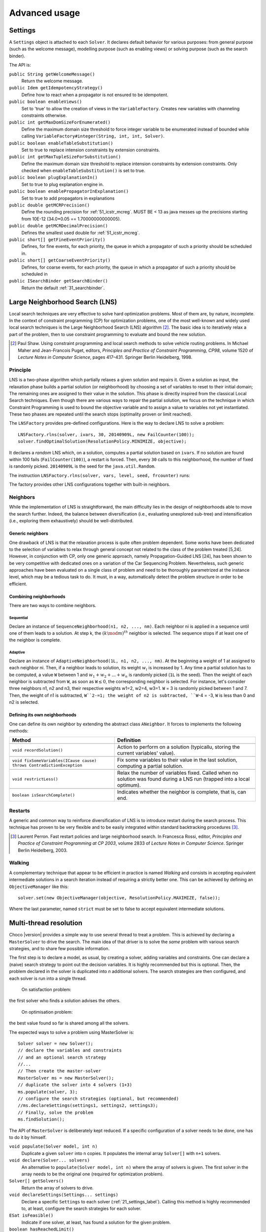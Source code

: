 **************Advanced usage**************.. _41_settings_label:Settings========A ``Settings`` object is attached to each ``Solver``.It declares default behavior for various purposes: from general purpose (such as the welcome message), modelling purpose (such as enabling views) or solving purpose (such as the search binder).The API is:``public String getWelcomeMessage()``    Return the welcome message.``public Idem getIdempotencyStrategy()``    Define how to react when a propagator is not ensured to be idempotent.``public boolean enableViews()``    Set to 'true' to allow the creation of views in the ``VariableFactory``. Creates new variables with channeling constraints otherwise.``public int getMaxDomSizeForEnumerated()``    Define the maximum domain size threshold to force integer variable to be enumerated instead of bounded while calling ``VariableFactory#integer(String, int, int, Solver)``.``public boolean enableTableSubstitution()``    Set to true to replace intension constraints by extension constraints.``public int getMaxTupleSizeForSubstitution()``    Define the maximum domain size threshold to replace intension constraints by extension constraints. Only checked when ``enableTableSubstitution()`` is set to true.``public boolean plugExplanationIn()``    Set to true to plug explanation engine in.``public boolean enablePropagatorInExplanation()``    Set to true to add propagators in explanations``public double getMCRPrecision()``    Define the rounding precision for :ref:`51_icstr_mcreg`. MUST BE < 13 as java messes up the precisions starting from 10E-12 (34.0*0.05 == 1.70000000000005).``public double getMCRDecimalPrecision()``    Defines the smallest used double for :ref:`51_icstr_mcreg`.``public short[] getFineEventPriority()``    Defines, for fine events, for each priority, the queue in which a propagator of such a priority should be scheduled in.``public short[] getCoarseEventPriority()``    Defines, for coarse events, for each priority, the queue in which a propagator of such a priority should be scheduled in``public ISearchBinder getSearchBinder()``    Return the default :ref:`31_searchbinder`... _41_LNS_label:Large Neighborhood Search (LNS)===============================Local search techniques are very effective to solve hard optimization problems.Most of them are, by nature, incomplete.In the context of constraint programming (CP) for optimization problems, one of the most well-known and widely used local search techniques is the Large Neighborhood Search (LNS) algorithm [#q1]_.The basic idea is to iteratively relax a part of the problem, then to use constraint programming to evaluate and bound the new solution... [#q1] Paul Shaw. Using constraint programming and local search methods to solve vehicle routing problems. In Michael Maher and Jean-Francois Puget, editors, *Principles and Practice of Constraint Programming, CP98*, volume 1520 of *Lecture Notes in Computer Science*, pages 417–431. Springer Berlin Heidelberg, 1998.Principle---------LNS is a two-phase algorithm which partially relaxes a given solution and repairs it.Given a solution as input, the relaxation phase builds a partial solution (or neighborhood) by choosing a set of variables to reset to their initial domain;The remaining ones are assigned to their value in the solution.This phase is directly inspired from the classical Local Search techniques.Even though there are various ways to repair the partial solution, we focus on the technique in which Constraint Programming is used to bound the objective variable andto assign a value to variables not yet instantiated.These two phases are repeated until the search stops (optimality proven or limit reached).The ``LNSFactory`` provides pre-defined configurations.Here is the way to declare LNS to solve a problem: ::    LNSFactory.rlns(solver, ivars, 30, 20140909L, new FailCounter(100));    solver.findOptimalSolution(ResolutionPolicy.MINIMIZE, objective);It declares a *random* LNS which, on a solution, computes a partial solution based on ``ivars``.If no solution are found within 100 fails (``FailCounter(100)``), a restart is forced.Then, every ``30`` calls to this neighborhood, the number of fixed is randomly picked.``20140909L`` is the seed for the ``java.util.Random``.The instruction ``LNSFactory.rlns(solver, vars, level, seed, frcounter)`` runs:.. literalinclude:: /../../choco-solver/src/main/java/org/chocosolver/solver/search/loop/lns/LNSFactory.java   :language: java   :lines: 112-114   :linenos:The factory provides other LNS configurations together with built-in neighbors.Neighbors---------While the implementation of LNS is straightforward, the main difficulty lies in the design of neighborhoods able to move the search further.Indeed, the balance between diversification (i.e., evaluating unexplored sub-tree) and intensification (i.e., exploring them exhaustively) should be well-distributed.Generic neighbors^^^^^^^^^^^^^^^^^One drawback of LNS is that the relaxation process is quite often problem dependent.Some works have been dedicated to the selection of variables to relax through general concept not related to the class of the problem treated [5,24].However, in conjunction with CP, only one generic approach, namely Propagation-Guided LNS [24], has been shown to be very competitive with dedicated ones on a variation of the Car Sequencing Problem.Nevertheless, such generic approaches have been evaluated on a single class of problem and need to be thoroughly parametrized at the instance level, which may be a tedious task to do.It must, in a way, automatically detect the problem structure in order to be efficient.Combining neighborhoods^^^^^^^^^^^^^^^^^^^^^^^There are two ways to combine neighbors.Sequential""""""""""Declare an instance of ``SequenceNeighborhood(n1, n2, ..., nm)``.Each neighbor ni is applied in a sequence until one of them leads to a solution.At step k, the :math:`(k \mod m)^{th}` neighbor is selected.The sequence stops if at least one of the neighbor is complete.Adaptive""""""""Declare an instance of ``AdaptiveNeighborhood(1L, n1, n2, ..., nm)``.At the beginning a weight of 1 at assigned to each neighbor ni.Then, if a neighbor leads to solution, its weight :math:`w_i` is increased by 1.Any time a partial solution has to be computed, a value ``W`` between 1 and :math:`w_1+w_2+...+w_n` is randomly picked (``1L`` is the seed).Then the weight of each neighbor is subtracted from ``W``, as soon as ``W``:math:`\leq 0`, the corresponding neighbor is selected.For instance, let's consider three neighbors n1, n2 and n3, their respective weights w1=2, w2=4, w3=1.``W`` = 3  is randomly picked between 1 and 7.Then, the weight of n1 is subtracted, ``W``2-=1; the weight of n2 is subtracted, ``W``-4 = -3, ``W`` is less than 0 and n2 is selected.Defining its own neighborhoods^^^^^^^^^^^^^^^^^^^^^^^^^^^^^^One can define its own neighbor by extending the abstract class ``ANeighbor``.It forces to implements the following methods:+------------------------------------------------------------------------+------------------------------------------------------------------------------------------------------------------------+| **Method**                                                             |   **Definition**                                                                                                       |+========================================================================+========================================================================================================================++------------------------------------------------------------------------+------------------------------------------------------------------------------------------------------------------------+| ``void recordSolution()``                                              | Action to perform on a solution (typicallu, storing the current variables' value).                                     |+------------------------------------------------------------------------+------------------------------------------------------------------------------------------------------------------------++------------------------------------------------------------------------+------------------------------------------------------------------------------------------------------------------------+| ``void fixSomeVariables(ICause cause) throws ContradictionException``  | Fix some variables to their value in the last solution, computing a partial solution.                                  |+------------------------------------------------------------------------+------------------------------------------------------------------------------------------------------------------------++------------------------------------------------------------------------+------------------------------------------------------------------------------------------------------------------------+| ``void restrictLess()``                                                | Relax the number of variables fixed. Called when no solution was found during a LNS run (trapped into a local optimum).|+------------------------------------------------------------------------+------------------------------------------------------------------------------------------------------------------------++------------------------------------------------------------------------+------------------------------------------------------------------------------------------------------------------------+| ``boolean isSearchComplete()``                                         | Indicates whether the neighbor is complete, that is, can end.                                                          |+------------------------------------------------------------------------+------------------------------------------------------------------------------------------------------------------------+Restarts--------A generic and common way to reinforce diversification of LNS is to introduce restart during the search process.This technique has proven to be very flexible and to be easily integrated within standard backtracking procedures [#q2]_... [#q2] Laurent Perron. Fast restart policies and large neighborhood search. In Francesca Rossi, editor, *Principles and Practice of Constraint Programming at CP 2003*, volume 2833 of *Lecture Notes in Computer Science*. Springer Berlin Heidelberg, 2003.Walking-------A complementary technique that appear to be efficient in practice is named `Walking` and consists in accepting equivalent intermediate solutions in a search iteration instead of requiring a strictly better one.This can be achieved by defining an ``ObjectiveManager`` like this: ::    solver.set(new ObjectiveManager(objective, ResolutionPolicy.MAXIMIZE, false));Where the last parameter, named ``strict`` must be set to false to accept equivalent intermediate solutions... _44_multithreading_label:Multi-thread resolution=======================Choco |version| provides a simple way to use several thread to treat a problem.This is achieved by declaring a ``MasterSolver`` to drive the search.The main idea of that driver is to solve the *same* problem with various search strategies,and to share few possible information.The first step is to declare a model, as usual, by creating a solver, adding variables and constraints.One can declare a (naive) search strategy to point out the decision variables.It is highly recommended but this is optional.Then, the problem declared in the solver is duplicated into *n* additional solvers.The search strategies are then configured, and each solver is run into a single thread.    On satisfaction problem:the first solver who finds a solution advises the others.    On optimisation problem:the best value found so far is shared among all the solvers.The expected ways to solve a problem using MasterSolver is: ::     Solver solver = new Solver();     // declare the variables and constraints     // and an optional search strategy     //...     // Then create the master-solver     MasterSolver ms = new MasterSolver();     // duplicate the solver into 4 solvers (1+3)     ms.populate(solver, 3);     // configure the search strategies (optional, but recommended)     //ms.declareSettings(settings1, settings2, settings3);     // Finally, solve the problem     ms.findSolution();The API of ``MasterSolver`` is deliberately kept reduced.If a specific configuration of a solver needs to be done, one has to do it by himself.``void populate(Solver model, int n)``    Duplicate a given ``solver`` into ``n`` copies.    It populates the internal array ``Solver[]`` with ``n+1`` solvers.``void declare(Solver... solvers)``    An alternative to ``populate(Solver model, int n)`` where the array of solvers is given.    The first solver in the array needs to be the original one (required for optimization problem).``Solver[] getSolvers()``    Return the array of solvers to drive.``void declareSettings(Settings... settings)``    Declare a specific ``Settings`` to each solver (:ref:`21_settings_label`).    Calling this method is highly recommended to, at least, configure the search strategies for each solver.``ESat isFeasible()``    Indicate if one solver, at least, has found a solution for the given problem.``boolean hasReachedLimit()``    Indicate if all solvers have reached a limit.``boolean findSolution()``    Deal with satisfaction problem: the solvers are distributed, the first one which finds a solution stops the process.    It returns ``true`` if one solver has found a solution, ``false`` otherwise.``void findOptimalSolution(ResolutionPolicy policy, IntVar objective)``    Deal with optimisation problem: the solvers are distributed and anytime a solver found a solution, it shares the value with the others.    It one proofs the optimality, it stops the process.``void wishGranted()``    **For internal uses only**.. _43_explanations_label:Explanations============Choco |version| natively support explanations [#1]_. However, no explanation engine is plugged-in by default... [#1] Narendra Jussien. The versatility of using explanations within constraint programming. Technical Report 03-04-INFO, 2003.Principle---------Nogoods and explanations have long been used in various paradigms for improving search.An explanation records some sufficient information to justify an inference made by the solver (domain reduction, contradiction, etc.).It is made of a subset of the original propagators of the problem and a subset of decisions applied during search.Explanations represent the logical chain of inferences made by the solver during propagation in an efficient and usable manner.In a way, they provide some kind of a trace of the behavior of the solver as any operation needs to be explained.Explanations have been successfully used for improving constraint programming search process.Both complete (as the mac-dbt algorithm) and incomplete (as the decision-repair algorithm) techniques have been proposed.Those techniques follow a similar pattern: learning from failures by recording each domain modification with its associated explanation (provided by the solver) and taking advantage of the information gathered to be able to react upon failure by directly pointing to relevant decisions to be undone.Complete techniques follow a most-recent based pattern while incomplete technique design heuristics to be used to focus on decisions more prone to allow a fast recovery upon failure.Key components of an explanation system^^^^^^^^^^^^^^^^^^^^^^^^^^^^^^^^^^^^^^^Adding explanations capabilities to a constraint solver requires addressing several aspects:Computing explanations:    domain reductions are usually associated with a cause: the propagator that actually performed the modification.    This information can be used to compute an explanation.    This can be done synchronously during propagation (by intrusive modification of the propagation algorithm) or asynchronously post propagation (by accessing an explanation service provided by propagators).Storing explanations:    a data structure needs to be defined to be able to store decisions made by the solver, domain reductions and their associated explanations.    There exist several ways for storing explanations: a flattened storage of the domain modifications and their explanations composed of propagators and previously made decisions, or a un-flattened storage of the domain modifications and their explanations expressed through previous domain modifications.    The data structure is referred to as explanation store.Accessing explanations:    the data structure used to store explanations needs to provide access not only to domain modification explanations but also to current upper and lower bounds of the domains, current domain as a whole, etc.Despite being possibly very efficient, explanations suffer from several drawbacks:Memory:    storing explanations requires storing a way or another, variable modifications;CPU:    computing explanations usually comes with a cost even though the propagation algorithm can be partially used for that;Software engineering:    implementing explanations can be quite intrusive within a constraint solver.In practice-----------Consider the following example:.. literalinclude:: /../../choco-samples/src/test/java/docs/ExplanationExamples.java   :language: java   :lines: 50-54,57   :linenos:The problem has no solution since the two constraints cannot be satisfied together.A naive strategy such as ``ISF.lexico_LB(bvars)`` (which selects the variables in lexicographical order) will detect lately and many times the failure.By plugging-in an explanation engine, on each failure, the reasons of the conflict will be explained... literalinclude:: /../../choco-samples/src/test/java/docs/ExplanationExamples.java   :language: java   :lines: 55   :linenos:The explanation engine records *deductions* and *causes* in order to compute explanations.In that small example, when an explanation engine is plugged-in, the two first failures will enable to conclude that the problem has no solution.Only three nodes are created to close the search, seven are required without explanations... note::    Only unary, binary, ternary and sum propagators over integer variables have a dedicated explanation algorithm.    Although global constraints over integer variables are compatible with explanations, they should be either accurately explained or reformulated to fully benefit from explanations.Deduction^^^^^^^^^There are five types of deductions: value removal, decision application, decision refutation, propagator activation and explanation.Value removal and branching decision    They are specific deductions; they store the touched couple variable-value. They are triggered by, respectively, propagation and search process.    The relation expressed can be value deletion or assignment.Propagator activation    It stores the touched propagator; it is mainly triggered through reification.Explanation    A specific deduction made of a set of deductions and a set of propagators.Cause^^^^^A cause implements ``ICause`` and must defined a ``explain(Deduction d, Explanation e)`` method.Such a method completes the explanation ``e`` with the help of the deduction ``d``.Every time a variable is modified, the cause needs to be specified in order to compute explanations.For instance, when a propagator updates the bound of an integer variable, the cause is the propagator itself.So do decisions, objective manager, etc.Computing explanations^^^^^^^^^^^^^^^^^^^^^^When a contradiction occurs during propagation, it can only be thrown by:- a propagator which detects unsatisfiability, based on the current domain of its variables;- or a variable whom domain is emptied.Consequently, in addition to causes, variables can also explain the current state of their domain.And, computing an explanation of a failure consists in recursive calls to ``explain`` methods from causes and variables.The entry point is either a the unsatisfiabable propagator or the empty variable... note::    Explanations can be computed without failure. The entry point is a variable, and only removed values can be explained.Variables explain themselves by iterating over removed values and calling the explanation engine to explain each of them.Each propagator embeds its own explanation algorithm which relies on the relation it defines over variables.By default, if no explanation algorithm is defined, a default algorithm is applied:the current deduction is due to the current domain of the involved variables and the application of the propagator.But, this is a weak explanation and providing specific explanations betters the overall process.For instance, here is the algorithm of ``PropGreaterOrEqualX_YC`` (:math:`x \geq y + c`, ``x`` and ``y`` are integer variables, ``c`` is a constant):.. literalinclude:: /../../choco-solver/src/main/java/org/chocosolver/solver/constraints/binary/PropGreaterOrEqualX_YC.java   :language: java   :lines: 114-116,118-119,121-127   :linenos:The two first lines indicate that the deduction is due to the application of the propagator (l.3), maybe through reification (l.2).Then, depending on the variable touched by the deduction, either the lower bound of ``y`` (l.5) or the upper bound of ``x`` (l.7) explains the deduction.Indeed, such a propagator only updates lower bound of ``y`` based on the upper bound of ``x`` and *vice versa*.Let consider that the deduction involves ``x`` and is explained by the lower bound of ``y``.The lower bound ``y`` needs to be explained.The value below the current lower bound of ``y`` are iterated and each deduction are explained, thanks to the causes previously stored.This is repeated until all deductions are explained.The results is a set of deductions, including branching decisions, and a set a propagators, which applied altogether explained the conflict.Explanations for the system---------------------------Explanations for the system, which try to reduce the search space, differ from the ones giving feedback to a user about the insatisfiability of its model.Both rely on the capacity of the explanation engine to motivate a failure, during the search form system explanations and once the search is complete for user ones... important::    Most of the time, explanations are raw and need to be processed to be easily interpreted by users.Conflict-based backjumping^^^^^^^^^^^^^^^^^^^^^^^^^^When Conflict-based Backjumping (CBJ) is plugged-in, the search is hacked in the following way.On a failure, explanations are retrieved.From all left branch decisions explaining the failure, the last taken, *return decision*, is stored to jump back to it.Decisions from the current one to the return decision (excluded) are erased.Then, the return decision is refuted and the search goes on.If the explanation is made of no left branch decision, the problem is proven to have no solution and search stops.**Factory**: ``solver.explanations.ExplanationFactory``**API**: ::    CBJ.plugin(Solver solver, boolean flattened)Dynamic backtracking^^^^^^^^^^^^^^^^^^^^This strategy, Dynamic backtracking (DBT) corrects a lack of deduction of Conflict-based backjumping.On a failure, explanations are retrieved.From all left branch decisions explaining the failure, the last taken, *return decision*, is stored to jump back to it.Decisions from the current one to the return decision (excluded) are maintained, only the return decision is refuted and the search goes on.If the explanation is made of no left branch decision, the problem is proven to have no solution and search stops.**Factory**: ``solver.explanations.ExplanationFactory``**API**: ::    DBT.plugin(Solver solver, boolean flattened)Explanations for the end-user-----------------------------Explaining the last failure of a complete search without solution provides information about the reasons why a problem has no solution.For the moment, there is no simplified way to get such explanations.CBJ and DBT enable retrieving an explanation of the last conflict.It requires to enable propagators in explanation (set to `false` by default in `DefaultSettings`).And then to activate the storing of the last explanation computed: ::    // .. problem definition ..    // First manually plug CBJ, or DBT    solver.set(new RecorderExplanationEngine(solver));    ConflictBasedBackjumping cbj = new ConflictBasedBackjumping(solver.getExplainer());    // Then active end-user explanation    cbj.activeUserExplanation(true);    if(!solver.findSolution()){        // If the problem has no solution, the end-user explanation can be retrieved        System.out.println(cbj.getUserExplanation());    }Incomplete search leads to incomplete explanations: as far as at least one decision is part of the explanation, there is no guarantee the failure does not come from that decision.On the other hand, when there is no decision, the explanation is complete... _44_monitors_label:Search monitor==============Principle---------A search monitor is an observer of the search loop.It gives user access before and after executing each main step of the search loop:- `initialize`: when the search loop starts,- `initial propagator`: when the initial propagation is run,- `open node`: when a decision is computed,- `down left branch`: on going down in the tree search applying a decision,- `down right branch`: on going down in the tree search refuting a decision,- `up branch`: on going up in the tree search to reconsider a decision,- `solution`: when a solution is got,- `restart search`: when the search is restarted to a previous node, commonly the root node,- `close`: when the search loop ends,- `contradiction`: on a failure,- `interruption`: on the interruption of the search loop.With the accurate search monitor, one can easily interact with the search loop, from pretty printing of a solution to forcing a restart, or many other actions.The interfaces to implement are:- ``IMonitorInitialize``,- ``IMonitorInitPropagation``,- ``IMonitorOpenNode``,- ``IMonitorDownBranch``,- ``IMonitorUpBranch``,- ``IMonitorSolution``,- ``IMonitorRestart``,- ``IMonitorContradiction``,- ``IMonitorInterruption``,- ``IMonitorClose``.Most of them gives the opportunity to do something before and after a step. The other ones are called after a step.For instance, ``NogoodStoreFromRestarts`` monitors restarts.Before a restart is done, the nogoods are extracted from the current decision path;after the restart has been done, the newly created nogoods are added and the nogoods are propagated.Thus, the framework is almost not intrusive. .. literalinclude:: /../../choco-solver/src/main/java/org/chocosolver/solver/constraints/nary/nogood/NogoodStoreFromRestarts.java   :language: java   :lines: 55,80-82, 85-99   :linenos:.. _45_define_search_label:Defining its own search strategy================================One key component of the resolution is the exploration of the search space induced by the domains and constraints.It happens that built-in search strategies are not enough to tackle the problem.Or one may want to define its own strategy.This can be done in three steps: selecting the variable, selecting the value, then making a decision.The following instructions are based on IntVar, but can be easily adapted to other types of variables.Selecting the variable----------------------An implementation of the ``VariableSelector<V extends Variable>`` interface is needed.A variable selector specifies which variable should be selected at a fix point.It is based specifications (ex: smallest domain, most constrained, etc.).Although it is not required, the selected variable should not be already instantiated to a singleton.This interface forces to define only one method:    ``V getVariable(V[] variables)`` One variable has to be selected from ``variables`` to create a decision on. If no valid variable exists, the method is expected to return ``null``.An implementation of the ``VariableEvaluator<V extends Variable>`` is strongly recommended.It enables breaking ties. It forces to define only one method:    ``double evaluate(V variable)`` An evaluation of the given variable is done wrt the evaluator. The variable with the **smallest** value will then be selected.Here is the code of the ``FirstFail`` variable selector which selects first the variable with the smallest domain. .. literalinclude:: /../../choco-solver/src/main/java/org/chocosolver/solver/search/strategy/selectors/variables/FirstFail.java   :language: java   :lines: 42-63   :linenos:There is a distinction between `VariableSelector` and `VariableEvaluator`.On the one hand, a `VariableSelector` breaks ties lexicographically, that is, the first variable in the input array which respects the specification is returned. ::    new IntStrategy(variables,                    new FirstFail(),                    new IntDomainMin(),                    DecisionOperator.int_eq);On the other hand, a `VariableEvaluator` selects all variables which respect the specifications and let another `VariableEvaluator` breaks ties, if any, or acts like a `VariableSelector`. ::    new IntStrategy(variables,                    new VariableSelectorWithTies(new FirstFail(), new Largest()),                    new IntDomainMin(),                    DecisionOperator.int_eq);Let's consider the following array of variables as input `{X,Y,Z}` where `X=[0,3], Y= [0,4]` and `Z=[1,4]`.Applying the first strategy declared will return `X`.Applying the second one will return `Z`: `X` and `Z` are batter than `Y` but equivalent compared to `FirstFail` but `Z` is better than `X` compared to `Largest`.Selecting the value-------------------The value to be selected must belong to the variable domain.For ``IntVar`` the interface ``IntValueSelector`` is required.It imposes one method:    ``int selectValue(IntVar var)`` Return the value to constrain ``var`` with... important::    A value selector must consider the type of domain of the selected variable. Indeed, a value selector does not store the previous tries (unkike an iterator) and it may happen that, for bounded variable, the refutation of a decision has no effect and a value is selected twice or more.    For example, consider `IntDomainMiddle` and a bounded variable.Making a decision-----------------A decision is made of a variable, an decision operator and a value.The decision operator should be selected in ``DecisionOperator`` among:    ``int_eq`` For ``IntVar``, represents an instantiation, :math:`X = 3`. The refutation of the decision will be a value removal.    ``int_neq`` For ``IntVar``, represents a value removal, :math:`X \neq 3`. The refutation of the decision will be an instantiation.    ``int_split`` For ``IntVar``, represents an upper bound modification, :math:`X \leq 3`. The refutation of the decision will be a lower bound modification.    ``int_reverse_split`` For ``IntVar``, represents a lower bound modification, :math:`X \geq 3`. The refutation of the decision will be an upper bound modification.    ``set_force`` For ``SetVar``, represents a kernel addition, :math:`3 \in S`. The refutation of the decision will be an envelop removal.    ``set_remove`` For ``SetVar``, represents an envelop removal, :math:`3 \notin S`. The refutation of the decision will be a kernel addition... attention::    A particular attention should be made while using ``IntVar``s and their type of domain.    Indeed, bounded variables does not support making holes in their domain.    Thus, removing a value which is not a current bound will be missed, and can lead to an infinite loop.One can define its own operator by extending ``DecisionOperator``.    ``void apply(V var, int value, ICause cause)``  Operations to execute when the decision is applied (left branch).  It can throw an ``ContradictionException`` if the application is not possible.    ``void unapply(V var, int value, ICause cause)``  Operations to execute when the decision is refuted (right branch).  It can throw an ``ContradictionException`` if the application is not possible.    ``DecisionOperator opposite()``  Opposite of the decision operator. *Currently useless*.    ``String toString()``  A pretty print of the decision, for logging.Most of the time, extending ``AbstractStrategy`` is not necessary.Using specific strategy dedicated to a type of variable, such as ``IntStrategy`` is enough.The one above has an alternate constructor: ::    public IntStrategy(IntVar[] scope,                       VariableSelector<IntVar> varSelector,                       IntValueSelector valSelector,                       DecisionOperator<IntVar> decOperator) {...}And defining your own strategy is really crucial, start by copying/pasting an existing one.Indeed, decisions are stored in pool managers to avoid creating too many decision objects, and thus garbage collecting too often... _46_define_constraint_label:Defining its own constraint===========================.. important::    The array of variables given in parameter of a ``Propagator`` constructor is not cloned but referenced.    That is, if a permutation occurs in the array of variables, all propagators referencing the array will be incorrect... _47_ibex:Ibex====    "IBEX is a C++ library for constraint processing over real numbers.    It provides reliable algorithms for handling non-linear constraints.    In particular, roundoff errors are also taken into account.    It is based on interval arithmetic and affine arithmetic."    -- http://www.ibex-lib.org/To manage continuous constraints with Choco, an interface with Ibex has been done.It needs Ibex to be installed on your system.Then, simply declare the following VM options:.. code-block:: none    -Djava.library.path=/path/to/Ibex/libThe path `/path/to/Ibex/lib` points to the `lib` directory of the Ibex installation directory.Installing Ibex---------------See the `installation instructions <http://www.ibex-lib.org/doc/install.html>`_ of Ibex to complied Ibex on your system.More specially, take a look at `Installation as a dynamic library <http://www.ibex-lib.org/doc/install.html#installation-as-a-dynamic-library>`_and do not forget to add the ``--with-java-package=solver.constraints.real`` configuration option.Once the installation is completed, the JVM needs to know where Ibex is installed to fully benefit from the Choco-Ibex bridge and declare real variables and constraints.